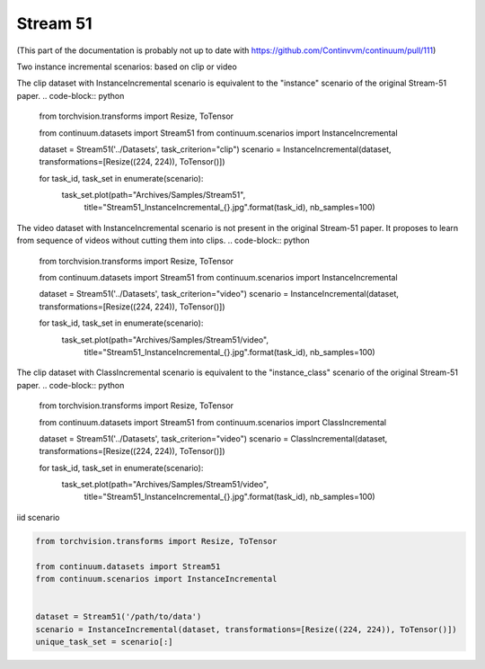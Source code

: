 Stream 51
-----------------

(This part of the documentation is probably not up to date with https://github.com/Continvvm/continuum/pull/111)

Two instance incremental scenarios: based on clip or video


The clip dataset with InstanceIncremental scenario is equivalent to the "instance" scenario of the original Stream-51 paper.
.. code-block:: python

    from torchvision.transforms import Resize, ToTensor

    from continuum.datasets import Stream51
    from continuum.scenarios import InstanceIncremental


    dataset = Stream51('../Datasets', task_criterion="clip")
    scenario = InstanceIncremental(dataset, transformations=[Resize((224, 224)), ToTensor()])

    for task_id, task_set in enumerate(scenario):
        task_set.plot(path="Archives/Samples/Stream51",
                         title="Stream51_InstanceIncremental_{}.jpg".format(task_id),
                         nb_samples=100)

The video dataset with InstanceIncremental scenario is not present in the original Stream-51 paper.
It proposes to learn from sequence of videos without cutting them into clips.
.. code-block:: python

    from torchvision.transforms import Resize, ToTensor

    from continuum.datasets import Stream51
    from continuum.scenarios import InstanceIncremental


    dataset = Stream51('../Datasets', task_criterion="video")
    scenario = InstanceIncremental(dataset, transformations=[Resize((224, 224)), ToTensor()])

    for task_id, task_set in enumerate(scenario):
        task_set.plot(path="Archives/Samples/Stream51/video",
                         title="Stream51_InstanceIncremental_{}.jpg".format(task_id),
                         nb_samples=100)

The clip dataset with ClassIncremental scenario is equivalent to the "instance_class" scenario of the original Stream-51 paper.
.. code-block:: python

    from torchvision.transforms import Resize, ToTensor

    from continuum.datasets import Stream51
    from continuum.scenarios import ClassIncremental


    dataset = Stream51('../Datasets', task_criterion="video")
    scenario = ClassIncremental(dataset, transformations=[Resize((224, 224)), ToTensor()])

    for task_id, task_set in enumerate(scenario):
        task_set.plot(path="Archives/Samples/Stream51/video",
                         title="Stream51_InstanceIncremental_{}.jpg".format(task_id),
                         nb_samples=100)


iid scenario

.. code-block:: python

    from torchvision.transforms import Resize, ToTensor

    from continuum.datasets import Stream51
    from continuum.scenarios import InstanceIncremental


    dataset = Stream51('/path/to/data')
    scenario = InstanceIncremental(dataset, transformations=[Resize((224, 224)), ToTensor()])
    unique_task_set = scenario[:]